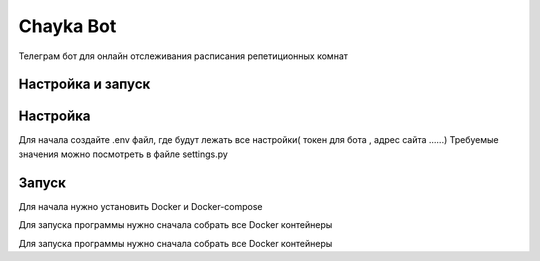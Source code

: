 Chayka Bot
==========
Телеграм бот для онлайн отслеживания расписания репетиционных комнат 

Настройка и запуск
------------------
Настройка 
---------
Для начала создайте .env файл, где будут лежать все настройки( токен для бота , адрес сайта ......) 
Требуемые значения можно посмотреть в файле settings.py

Запуск 
---------

Для начала нужно установить Docker и Docker-compose  

.. code-block:: text
    brew install docker docker-compose docker-machine xhyve docker-machine-driver-xhyve

Для запуска программы нужно сначала собрать все Docker контейнеры

.. code-block:: text
    docker-compose build

Для запуска программы нужно сначала собрать все Docker контейнеры

.. code-block:: text
    docker-compose up